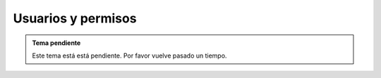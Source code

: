 .. highlight:: rst
.. title:: Facturascripts gestión de usuarios, permisos y seguridad
.. meta::
   :description: La gestión de usuario nos permite establecer permisos lectura, modificación y borrado.
   :keywords: facturascripts, documentacion, usuario, seguridad, permisos, niveles

###################
Usuarios y permisos
###################

.. admonition:: Tema pendiente

    Este tema está está pendiente. Por favor vuelve pasado un tiempo.
